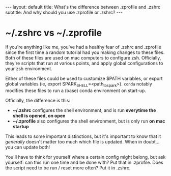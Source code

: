 #+OPTIONS: toc:nil
#+BEGIN_EXPORT html
---
layout: default
title: What's the difference between .zprofile and .zshrc
subtitle: And why should you use .zprofile or .zshrc?
---
#+END_EXPORT
#+TOC: headlines 2
* ~/.zshrc vs ~/.zprofile
If you're anything like me, you've had a healthy fear of .zshrc and .zprofile since the first time a random tutorial had you making changes to these files. Both of these files are used on mac computers to configure zsh. Officially, they're scripts that run at various points, and apply global configurations to your zsh environment.

Either of these files could be used to customize $PATH variables, or export global variables (ie, export SPARK_SHELL=<path_to_spark>). ~conda~ notably modifies these files to run a (base) conda environment on start-up.

Officially, the difference is this:
- *~/.zshrc* configures the shell environment, and is run *everytime the shell is opened, on open*
- *~/.zprofile* also configures the shell environment, but is only run *on mac startup*

This leads to some important distinctions, but it's important to know that it /generally/ doesn't matter too much which file is updated. When in doubt... you can update both!

You'll have to think for yourself where a certain config might belong, but ask yourself: can this run one time and be done with? Put that in .zprofile. Does the script need to be run / reset more often? Put it in .zshrc.
